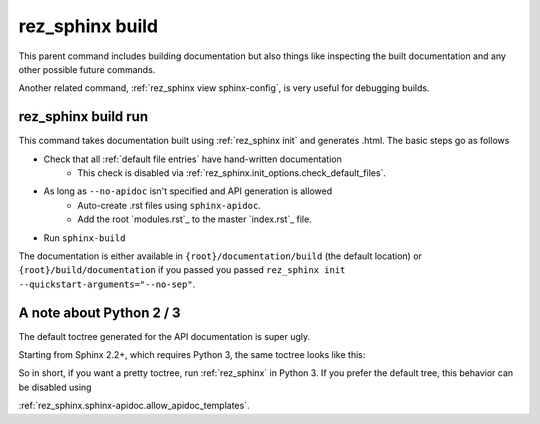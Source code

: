 .. _rez_sphinx build:

################
rez_sphinx build
################

This parent command includes building documentation but also things like
inspecting the built documentation and any other possible future commands.

Another related command, :ref:`rez_sphinx view sphinx-config`, is very useful
for debugging builds.


.. _rez_sphinx build run:

rez_sphinx build run
********************

This command takes documentation built using :ref:`rez_sphinx init` and
generates .html. The basic steps go as follows

- Check that all :ref:`default file entries` have hand-written documentation
    - This check is disabled via :ref:`rez_sphinx.init_options.check_default_files`.
- As long as ``--no-apidoc`` isn't specified and API generation is allowed
    - Auto-create .rst files using ``sphinx-apidoc``.
    - Add the root `modules.rst`_ to the master `index.rst`_ file.
- Run ``sphinx-build``

The documentation is either available in ``{root}/documentation/build`` (the
default location) or ``{root}/build/documentation`` if you passed you passed
``rez_sphinx init --quickstart-arguments="--no-sep"``.


.. _rez_sphinx apidoc templates:

A note about Python 2 / 3
*************************

The default toctree generated for the API documentation is super ugly.

.. image:: images/python_2_api_toctree.png

Starting from Sphinx 2.2+, which requires Python 3, the same toctree looks like this:

.. image:: images/python_3_api_toctree.png

So in short, if you want a pretty toctree, run :ref:`rez_sphinx` in Python 3.
If you prefer the default tree, this behavior can be disabled using

:ref:`rez_sphinx.sphinx-apidoc.allow_apidoc_templates`.
